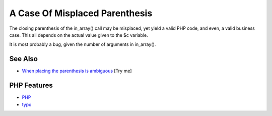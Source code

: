 .. _a-case-of-misplaced-parenthesis:

A Case Of Misplaced Parenthesis
-------------------------------

.. meta::
	:description:
		A Case Of Misplaced Parenthesis: The closing parenthesis of the in_array() call may be misplaced, yet yield a valid PHP code, and even, a valid business case.
	:twitter:card: summary_large_image
	:twitter:site: @exakat
	:twitter:title: A Case Of Misplaced Parenthesis
	:twitter:description: A Case Of Misplaced Parenthesis: The closing parenthesis of the in_array() call may be misplaced, yet yield a valid PHP code, and even, a valid business case
	:twitter:creator: @exakat
	:twitter:image:src: https://php-tips.readthedocs.io/en/latest/_images/misplaced_parenthesis.png
	:og:image: https://php-tips.readthedocs.io/en/latest/_images/misplaced_parenthesis.png
	:og:title: A Case Of Misplaced Parenthesis
	:og:type: article
	:og:description: The closing parenthesis of the in_array() call may be misplaced, yet yield a valid PHP code, and even, a valid business case
	:og:url: https://php-tips.readthedocs.io/en/latest/tips/misplaced_parenthesis.html
	:og:locale: en

.. raw:: html

	<script type="application/ld+json">{"@context":"https:\/\/schema.org","@graph":[{"@type":"WebPage","@id":"https:\/\/php-tips.readthedocs.io\/en\/latest\/tips\/misplaced_parenthesis.html","url":"https:\/\/php-tips.readthedocs.io\/en\/latest\/tips\/misplaced_parenthesis.html","name":"A Case Of Misplaced Parenthesis","isPartOf":{"@id":"https:\/\/www.exakat.io\/"},"datePublished":"Sun, 03 Aug 2025 20:13:26 +0000","dateModified":"Sun, 03 Aug 2025 20:13:26 +0000","description":"The closing parenthesis of the in_array() call may be misplaced, yet yield a valid PHP code, and even, a valid business case","inLanguage":"en-US","potentialAction":[{"@type":"ReadAction","target":["https:\/\/php-tips.readthedocs.io\/en\/latest\/tips\/misplaced_parenthesis.html"]}]},{"@type":"WebSite","@id":"https:\/\/www.exakat.io\/","url":"https:\/\/www.exakat.io\/","name":"Exakat","description":"Smart PHP static analysis","inLanguage":"en-US"}]}</script>

The closing parenthesis of the in_array() call may be misplaced, yet yield a valid PHP code, and even, a valid business case. This all depends on the actual value given to the $c variable.

It is most probably a bug, given the number of arguments in in_array().

.. image:: ../images/misplaced_parenthesis.png

See Also
________

* `When placing the parenthesis is ambiguous <https://3v4l.org/YN2FK>`_ [Try me]


PHP Features
____________

* `PHP <https://php-dictionary.readthedocs.io/en/latest/dictionary/PHP.ini.html>`_

* `typo <https://php-dictionary.readthedocs.io/en/latest/dictionary/typo.ini.html>`_



